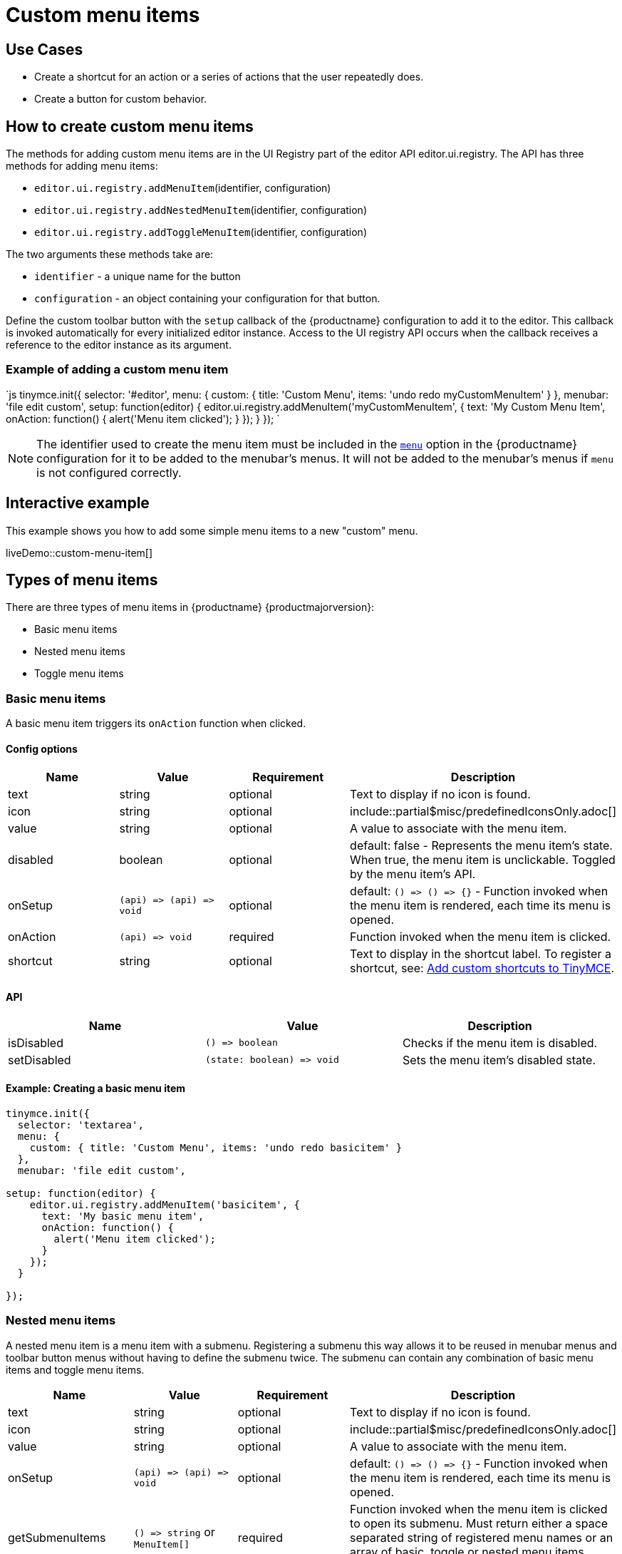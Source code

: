 = Custom menu items
:description: This section demonstrates different types of menu items.
:keywords: menu menuitem menuitems
:title_nav: Custom menu items

== Use Cases

* Create a shortcut for an action or a series of actions that the user repeatedly does.
* Create a button for custom behavior.

== How to create custom menu items

The methods for adding custom menu items are in the UI Registry part of the editor API editor.ui.registry. The API has three methods for adding menu items:

* `editor.ui.registry.addMenuItem`(identifier, configuration)
* `editor.ui.registry.addNestedMenuItem`(identifier, configuration)
* `editor.ui.registry.addToggleMenuItem`(identifier, configuration)

The two arguments these methods take are:

* `identifier` - a unique name for the button
* `configuration` - an object containing your configuration for that button.

Define the custom toolbar button with the `setup` callback of the {productname} configuration to add it to the editor. This callback is invoked automatically for every initialized editor instance. Access to the UI registry API occurs when the callback receives a reference to the editor instance as its argument.

=== Example of adding a custom menu item

`js
tinymce.init({
  selector: '#editor',
  menu: {
    custom: { title: 'Custom Menu', items: 'undo redo myCustomMenuItem' }
  },
  menubar: 'file edit custom',
  setup: function(editor) {
    editor.ui.registry.addMenuItem('myCustomMenuItem', {
      text: 'My Custom Menu Item',
      onAction: function() {
        alert('Menu item clicked');
      }
    });
  }
});
`

NOTE: The identifier used to create the menu item must be included in the link:{baseurl}/configure/editor-appearance/#menu[`menu`] option in the {productname} configuration for it to be added to the menubar's menus. It will not be added to the menubar's menus if `menu` is not configured correctly.

== Interactive example

This example shows you how to add some simple menu items to a new "custom" menu.

liveDemo::custom-menu-item[]

== Types of menu items

There are three types of menu items in {productname} {productmajorversion}:

* Basic menu items
* Nested menu items
* Toggle menu items

=== Basic menu items

A basic menu item triggers its `onAction` function when clicked.

==== Config options

|===
| Name | Value | Requirement | Description

| text
| string
| optional
| Text to display if no icon is found.

| icon
| string
| optional
| include::partial$misc/predefinedIconsOnly.adoc[]

| value
| string
| optional
| A value to associate with the menu item.

| disabled
| boolean
| optional
| default: false - Represents the menu item's state. When true, the menu item is unclickable. Toggled by the menu item's API.

| onSetup
| `+(api) => (api) => void+`
| optional
| default: `+() => () => {}+` - Function invoked when the menu item is rendered, each time its menu is opened.

| onAction
| `+(api) => void+`
| required
| Function invoked when the menu item is clicked.

| shortcut
| string
| optional
| Text to display in the shortcut label. To register a shortcut, see: link:{baseurl}/advanced/keyboard-shortcuts/#addcustomshortcutstotinymce[Add custom shortcuts to TinyMCE].
|===

==== API

|===
| Name | Value | Description

| isDisabled
| `+() => boolean+`
| Checks if the menu item is disabled.

| setDisabled
| `+(state: boolean) => void+`
| Sets the menu item's disabled state.
|===

==== Example: Creating a basic menu item

```js
tinymce.init({
  selector: 'textarea',
  menu: {
    custom: { title: 'Custom Menu', items: 'undo redo basicitem' }
  },
  menubar: 'file edit custom',

setup: function(editor) {
    editor.ui.registry.addMenuItem('basicitem', {
      text: 'My basic menu item',
      onAction: function() {
        alert('Menu item clicked');
      }
    });
  }

});
```

=== Nested menu items

A nested menu item is a menu item with a submenu. Registering a submenu this way allows it to be reused in menubar menus and toolbar button menus without having to define the submenu twice. The submenu can contain any combination of basic menu items and toggle menu items.

|===
| Name | Value | Requirement | Description

| text
| string
| optional
| Text to display if no icon is found.

| icon
| string
| optional
| include::partial$misc/predefinedIconsOnly.adoc[]

| value
| string
| optional
| A value to associate with the menu item.

| onSetup
| `+(api) => (api) => void+`
| optional
| default: `+() => () => {}+` - Function invoked when the menu item is rendered, each time its menu is opened.

| getSubmenuItems
| `+() => string+` or `MenuItem[]`
| required
| Function invoked when the menu item is clicked to open its submenu. Must return either a space separated string of registered menu names or an array of basic, toggle or nested menu items specifications.

| shortcut
| string
| optional
| Text to display in the shortcut label. To register a shortcut, see: link:{baseurl}/advanced/keyboard-shortcuts/#addcustomshortcutstotinymce[Add custom shortcuts to TinyMCE].
|===

==== API

|===
| Name | Value | Description

| isDisabled
| `+() => boolean+`
| Checks if the menu item is disabled.

| setDisabled
| `+(state: boolean) => void+`
| Sets the menu item's disabled state.
|===

==== Example: Creating a nested menu item

```js
tinymce.init({
  selector: 'textarea',
  menu: {
    custom: { title: 'Custom Menu', items: 'undo redo nesteditem' }
  },
  menubar: 'file edit custom',

setup: function(editor) {
    editor.ui.registry.addNestedMenuItem('nesteditem', {
    text: 'My nested menu item',
    getSubmenuItems: function() {
    return [{
      type: 'menuitem',
      text: 'My submenu item',
      onAction: function() {
        alert('Submenu item clicked');
      }
    }];
    }
  });
  }

});
```

=== Toggle menu items

A toggle menu item triggers its `onAction` when clicked. It also has a concept of state. This means it can be toggled `on` and `off`. A toggle menu item gives the user visual feedback for its state through a checkmark that appears to the right of the menu item's text when it is `on`.

==== Config options

|===
| Name | Value | Requirement | Description

| text
| string
| optional
| Text to display.

| icon
| string
| optional
| include::partial$misc/predefinedIconsOnly.adoc[]

| value
| string
| optional
| A value to associate with the menu item.

| active
| boolean
| optional
| Initial state value for the toggle menu item

| disabled
| boolean
| optional
| default: false - Represents the menu item's state. When true, the menu item is unclickable. Toggled by the menu item's API.

| onSetup
| `+(api) => (api) => void+`
| optional
| default: `+() => () => {}+` - Function invoked when the menu item is rendered, each time its menu is opened.

| onAction
| `+(api) => void+`
| required
| Function invoked when the menu item is clicked.
|===

NOTE: The `icon` option for Toggle menu items was added in {productname} 5.3.

==== API

|===
| Name | Value | Description

| isActive
| `+() => boolean+`
| Checks if the menu item is active.

| setActive
| `+(state: boolean) => void+`
| Sets the menu item's active state.

| isDisabled
| `+() => boolean+`
| Checks if the menu item is disabled.

| setDisabled
| `+(state: boolean) => void+`
| Sets the menu item's disabled state.
|===

==== Example: Creating a toggle menu item

```js
// Menu items are recreated when the menu is closed and opened, so we need
// a variable to store the toggle menu item state.
var toggleState = false;

tinymce.init({
  selector: 'textarea',
  menu: {
    custom: { title: 'Custom Menu', items: 'undo redo toggleitem' }
  },
  menubar: 'file edit custom',

setup: function(editor) {
    editor.ui.registry.addToggleMenuItem('toggleitem', {
      text: 'My toggle menu item',
      icon: 'home',
      onAction: function() {
        toggleState = !toggleState;
        alert('Toggle menu item clicked');
      },
      onSetup: function(api) {
        api.setActive(toggleState);
        return function() {};
      }
    });
  }

});
```
